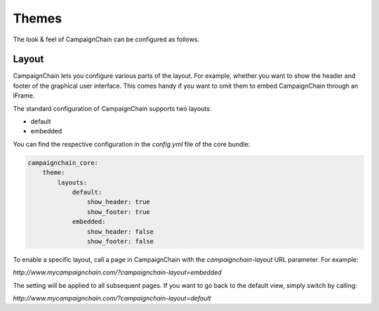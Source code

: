 Themes
======

The look & feel of CampaignChain can be configured as follows.

Layout
~~~~~~

CampaignChain lets you configure various parts of the layout. For example,
whether you want to show the header and footer of the graphical user interface.
This comes handy if you want to omit them to embed CampaignChain through an
iFrame.

The standard configuration of CampaignChain supports two layouts:

* default
* embedded

You can find the respective configuration in the `config.yml` file of the core
bundle:

.. code-block:: yaml

    campaignchain_core:
        theme:
            layouts:
                default:
                    show_header: true
                    show_footer: true
                embedded:
                    show_header: false
                    show_footer: false

To enable a specific layout, call a page in CampaignChain with the
`campaignchain-layout` URL parameter. For example:

`http://www.mycampaignchain.com/?campaignchain-layout=embedded`

The setting will be applied to all subsequent pages. If you want to go back
to the default view, simply switch by calling:

`http://www.mycampaignchain.com/?campaignchain-layout=default`